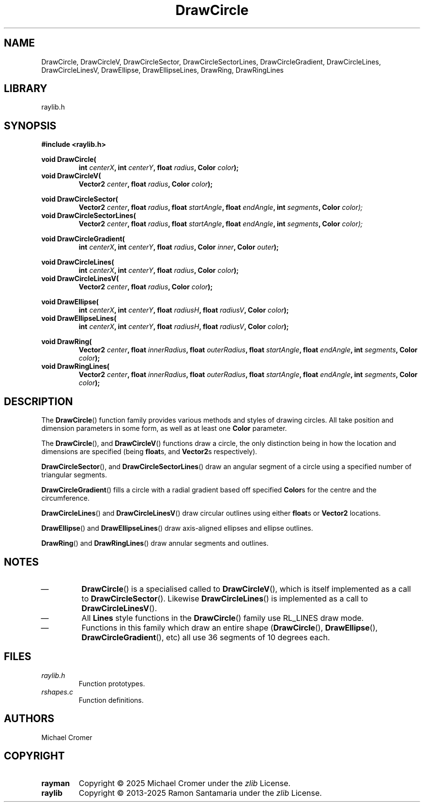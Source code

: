 .\" 

.TH DrawCircle 3 2025-01-02
.
.SH NAME
DrawCircle,
DrawCircleV,
DrawCircleSector,
DrawCircleSectorLines,
DrawCircleGradient,
DrawCircleLines,
DrawCircleLinesV,
DrawEllipse,
DrawEllipseLines,
DrawRing,
DrawRingLines
.
.SH LIBRARY
raylib.h
.
.SH SYNOPSIS
.EX
.B #include <raylib.h>
.PP
.B void DrawCircle(
.RS 
.BI "int " centerX ", int " centerY ", float " radius ", Color " color );
.RE 
.B void DrawCircleV(
.RS
.BI "Vector2 " center ", float " radius ", Color " color );
.RE
.PP
.B void DrawCircleSector(
.RS
.BI "Vector2 " center ", float " radius ", float " startAngle ", float " endAngle ", int " segments ", Color " color);
.RE
.B void DrawCircleSectorLines(
.RS
.BI "Vector2 " center ", float " radius ", float " startAngle ", float " endAngle ", int " segments ", Color " color);
.RE
.PP
.B void DrawCircleGradient(
.RS
.BI "int " centerX ", int " centerY ", float " radius ", Color " inner ", Color " outer );
.RE
.PP
.B void DrawCircleLines(
.RS
.BI "int " centerX ", int " centerY ", float " radius ", Color " color );
.RE
.B void DrawCircleLinesV(
.RS
.BI "Vector2 " center ", float " radius ", Color " color );
.RE
.PP
.B void DrawEllipse(
.RS 
.BI "int " centerX ", int " centerY ", float " radiusH ", float " radiusV ", Color " color );
.RE 
.B void DrawEllipseLines(
.RS 
.BI "int " centerX ", int " centerY ", float " radiusH ", float " radiusV ", Color " color );
.RE 
.PP
.B void DrawRing(
.RS
.BI "Vector2 " center ", float " innerRadius ", float " outerRadius ", float " startAngle ", float " endAngle ", int " segments ", Color " color );
.RE 
.B void DrawRingLines(
.RS 
.BI "Vector2 " center ", float " innerRadius ", float " outerRadius ", float " startAngle ", float " endAngle ", int " segments ", Color " color );
.RE 
.EE
.
.SH DESCRIPTION
The 
.BR DrawCircle () 
function family provides various methods and styles of drawing circles.
All take position and dimension parameters in some form, as well as at least one
.B Color
parameter. 
.PP
The
.BR DrawCircle "(), and " DrawCircleV ()
functions draw a circle,
the only distinction being in how the location and dimensions are specified
.RB "(being " float "s, and " Vector2 "s respectively)."
.PP
.BR DrawCircleSector "(), and " DrawCircleSectorLines ()
draw an angular segment of a circle using a specified number of triangular segments.
.PP
.BR DrawCircleGradient ()
fills a circle with a radial gradient based off specified 
.BR Color s
for the centre and the circumference.
.PP
.BR DrawCircleLines ()
and
.BR DrawCircleLinesV ()
draw circular outlines using either
.BR float s
or 
.B Vector2
locations.
.PP
.BR DrawEllipse "() and " DrawEllipseLines ()
draw axis-aligned ellipses and ellipse outlines.
.PP
.BR DrawRing "() and " DrawRingLines ()
draw annular segments and outlines.
.
.SH NOTES
.IP \(em
.BR DrawCircle ()
is a specialised called to 
.BR DrawCircleV (),
which is itself implemented as a call to
.BR DrawCircleSector ().
Likewise 
.BR DrawCircleLines ()
is implemented as a call to
.BR DrawCircleLinesV ().
.IP \(em
All
.B Lines
style functions in the
.BR DrawCircle ()
family use RL_LINES draw mode.
.IP \(em
Functions in this family which draw an entire shape
.RB ( DrawCircle "(), " DrawEllipse "(), " DrawCircleGradient (), 
etc) all use 36 segments of 10 degrees each.
.
.SH FILES
.TP
.I raylib.h
Function prototypes.
.TP
.I rshapes.c
Function definitions.
.
.SH AUTHORS
Michael Cromer
.
.SH COPYRIGHT
.TP
.B rayman
Copyright \(co 2025 Michael Cromer under the
.I zlib
License.
.TP
.B raylib
Copyright \(co 2013-2025 Ramon Santamaria under the
.I zlib
License.
